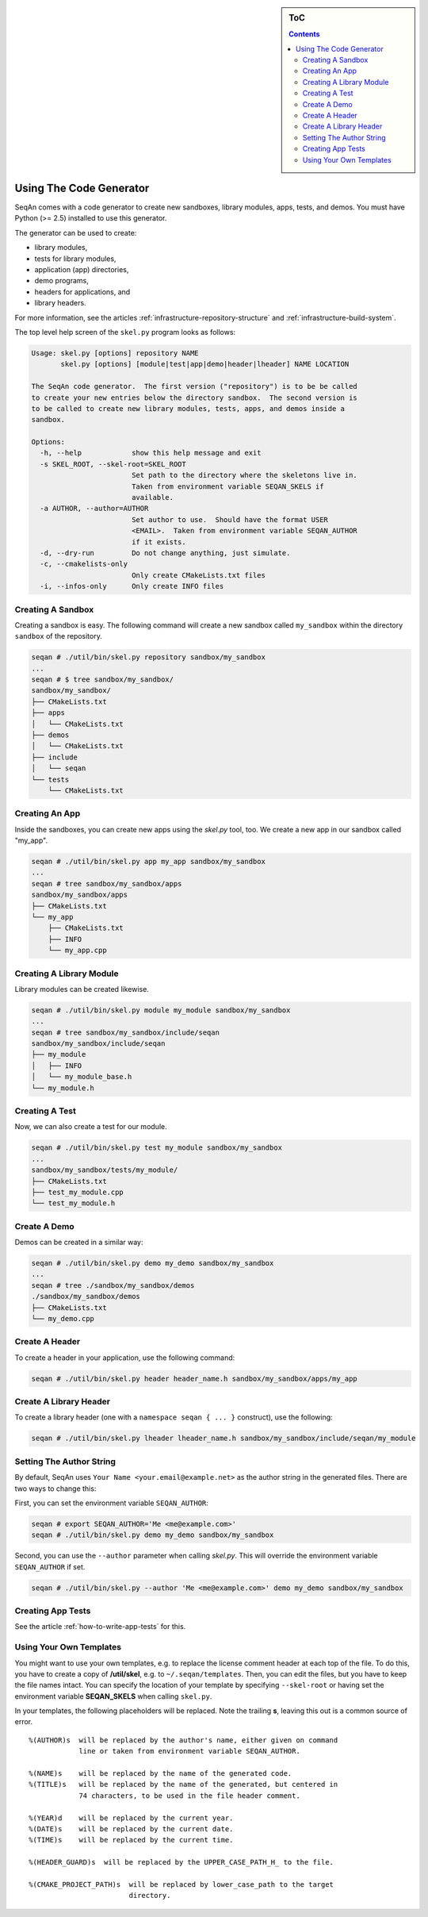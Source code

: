 .. sidebar:: ToC

   .. contents::


.. _how-to-use-the-code-generator:

Using The Code Generator
------------------------

SeqAn comes with a code generator to create new sandboxes, library modules, apps, tests, and demos.
You must have Python (>= 2.5) installed to use this generator.

The generator can be used to create:

* library modules,
* tests for library modules,
* application (app) directories,
* demo programs,
* headers for applications, and
* library headers.

For more information, see the articles :ref:`infrastructure-repository-structure` and :ref:`infrastructure-build-system`.

The top level help screen of the ``skel.py`` program looks as follows:

.. code-block:: console

    Usage: skel.py [options] repository NAME
           skel.py [options] [module|test|app|demo|header|lheader] NAME LOCATION

    The SeqAn code generator.  The first version ("repository") is to be be called
    to create your new entries below the directory sandbox.  The second version is
    to be called to create new library modules, tests, apps, and demos inside a
    sandbox.

    Options:
      -h, --help            show this help message and exit
      -s SKEL_ROOT, --skel-root=SKEL_ROOT
                            Set path to the directory where the skeletons live in.
                            Taken from environment variable SEQAN_SKELS if
                            available.
      -a AUTHOR, --author=AUTHOR
                            Set author to use.  Should have the format USER
                            <EMAIL>.  Taken from environment variable SEQAN_AUTHOR
                            if it exists.
      -d, --dry-run         Do not change anything, just simulate.
      -c, --cmakelists-only
                            Only create CMakeLists.txt files
      -i, --infos-only      Only create INFO files

Creating A Sandbox
~~~~~~~~~~~~~~~~~~

Creating a sandbox is easy.
The following command will create a new sandbox called ``my_sandbox`` within the directory ``sandbox`` of the repository.

.. code-block:: console

    seqan # ./util/bin/skel.py repository sandbox/my_sandbox
    ...
    seqan # $ tree sandbox/my_sandbox/
    sandbox/my_sandbox/
    ├── CMakeLists.txt
    ├── apps
    │   └── CMakeLists.txt
    ├── demos
    │   └── CMakeLists.txt
    ├── include
    │   └── seqan
    └── tests
        └── CMakeLists.txt

Creating An App
~~~~~~~~~~~~~~~

Inside the sandboxes, you can create new apps using the *skel.py* tool, too.
We create a new app in our sandbox called "my\_app".

.. code-block:: console

    seqan # ./util/bin/skel.py app my_app sandbox/my_sandbox
    ...
    seqan # tree sandbox/my_sandbox/apps
    sandbox/my_sandbox/apps
    ├── CMakeLists.txt
    └── my_app
        ├── CMakeLists.txt
        ├── INFO
        └── my_app.cpp

Creating A Library Module
~~~~~~~~~~~~~~~~~~~~~~~~~

Library modules can be created likewise.

.. code-block:: console

    seqan # ./util/bin/skel.py module my_module sandbox/my_sandbox
    ...
    seqan # tree sandbox/my_sandbox/include/seqan
    sandbox/my_sandbox/include/seqan
    ├── my_module
    │   ├── INFO
    │   └── my_module_base.h
    └── my_module.h

Creating A Test
~~~~~~~~~~~~~~~

Now, we can also create a test for our module.

.. code-block:: console

    seqan # ./util/bin/skel.py test my_module sandbox/my_sandbox
    ...
    sandbox/my_sandbox/tests/my_module/
    ├── CMakeLists.txt
    ├── test_my_module.cpp
    └── test_my_module.h

Create A Demo
~~~~~~~~~~~~~

Demos can be created in a similar way:

.. code-block:: console

    seqan # ./util/bin/skel.py demo my_demo sandbox/my_sandbox
    ...
    seqan # tree ./sandbox/my_sandbox/demos
    ./sandbox/my_sandbox/demos
    ├── CMakeLists.txt
    └── my_demo.cpp

Create A Header
~~~~~~~~~~~~~~~

To create a header in your application, use the following command:

.. code-block:: console

    seqan # ./util/bin/skel.py header header_name.h sandbox/my_sandbox/apps/my_app

Create A Library Header
~~~~~~~~~~~~~~~~~~~~~~~

To create a library header (one with a ``namespace seqan { ... }``
construct), use the following:

.. code-block:: console

    seqan # ./util/bin/skel.py lheader lheader_name.h sandbox/my_sandbox/include/seqan/my_module

Setting The Author String
~~~~~~~~~~~~~~~~~~~~~~~~~

By default, SeqAn uses ``Your Name <your.email@example.net>`` as the author string in the generated files.
There are two ways to change this:

First, you can set the environment variable ``SEQAN_AUTHOR``:

.. code-block:: console

    seqan # export SEQAN_AUTHOR='Me <me@example.com>'
    seqan # ./util/bin/skel.py demo my_demo sandbox/my_sandbox

Second, you can use the ``--author`` parameter when calling *skel.py*.
This will override the environment variable ``SEQAN_AUTHOR`` if set.

.. code-block:: console

    seqan # ./util/bin/skel.py --author 'Me <me@example.com>' demo my_demo sandbox/my_sandbox

Creating App Tests
~~~~~~~~~~~~~~~~~~

See the article :ref:`how-to-write-app-tests` for this.

Using Your Own Templates
~~~~~~~~~~~~~~~~~~~~~~~~

You might want to use your own templates, e.g. to replace the license comment header at each top of the file.
To do this, you have to create a copy of **/util/skel**, e.g. to ``~/.seqan/templates``.
Then, you can edit the files, but you have to keep the file names intact.
You can specify the location of your template by specifying ``--skel-root`` or having set the environment variable **SEQAN_SKELS** when calling ``skel.py``.

In your templates, the following placeholders will be replaced.
Note the trailing **s**, leaving this out is a common source of error.

::

      %(AUTHOR)s  will be replaced by the author's name, either given on command
                  line or taken from environment variable SEQAN_AUTHOR.

      %(NAME)s    will be replaced by the name of the generated code.
      %(TITLE)s   will be replaced by the name of the generated, but centered in
                  74 characters, to be used in the file header comment.

      %(YEAR)d    will be replaced by the current year.
      %(DATE)s    will be replaced by the current date.
      %(TIME)s    will be replaced by the current time.

      %(HEADER_GUARD)s  will be replaced by the UPPER_CASE_PATH_H_ to the file.

      %(CMAKE_PROJECT_PATH)s  will be replaced by lower_case_path to the target
                              directory.

